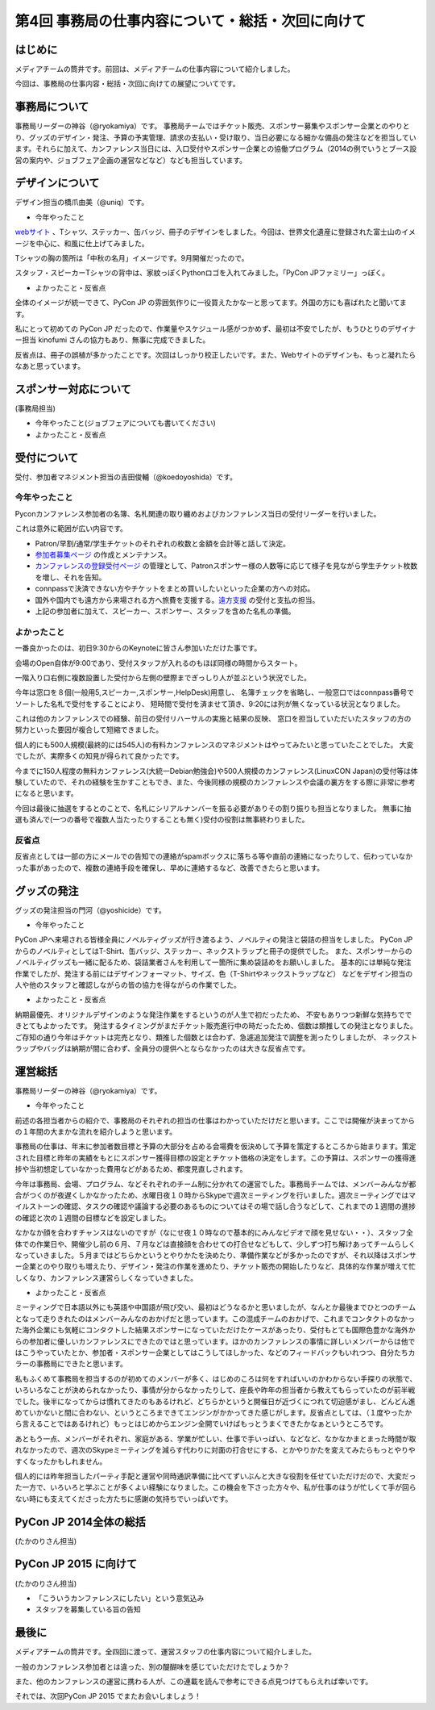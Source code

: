 ==================================================
第4回 事務局の仕事内容について・総括・次回に向けて
==================================================

はじめに
========

メディアチームの筒井です。前回は、メディアチームの仕事内容について紹介しました。

今回は、事務局の仕事内容・総括・次回に向けての展望についてです。

事務局について
==============

事務局リーダーの神谷（@ryokamiya）です。
事務局チームではチケット販売、スポンサー募集やスポンサー企業とのやりとり、グッズのデザイン・発注、予算の予実管理、請求の支払い・受け取り、当日必要になる細かな備品の発注などを担当しています。それらに加えて、カンファレンス当日には、入口受付やスポンサー企業との協働プログラム（2014の例でいうとブース設営の案内や、ジョブフェア企画の運営などなど）なども担当しています。


デザインについて
================

デザイン担当の橋爪由美（@uniq）です。

* 今年やったこと

`webサイト <https://pycon.jp/2014/>`_ 、Tシャツ、ステッカー、缶バッジ、冊子のデザインをしました。今回は、世界文化遺産に登録された富士山のイメージを中心に、和風に仕上げてみました。

.. raw:: html

   <a href="https://www.flickr.com/photos/pyconjp/15245287432" title="冊子、ステッカー、缶バッジ by pycon jp, on Flickr"><img src="https://farm6.staticflickr.com/5563/15245287432_4b2174b0c9_z.jpg" width="640" height="429" alt="冊子、ステッカー、缶バッジ"></a>

Tシャツの胸の箇所は「中秋の名月」イメージです。9月開催だったので。

.. raw:: html

   <a href="https://www.flickr.com/photos/pyconjp/15071317720" title="IMG_9270 by pycon jp, on Flickr"><img src="https://farm4.staticflickr.com/3886/15071317720_785a8ef662_z.jpg" width="640" height="427" alt="IMG_9270"></a>

スタッフ・スピーカーTシャツの背中は、家紋っぽくPythonロゴを入れてみました。「PyCon JPファミリー」っぽく。

.. raw:: html

   <a href="https://www.flickr.com/photos/pyconjp/15050355219" title="Staff Tシャツ by pycon jp, on Flickr"><img src="https://farm4.staticflickr.com/3838/15050355219_1564187a91_z.jpg" width="640" height="429" alt="Staff Tシャツ"></a>

* よかったこと・反省点

全体のイメージが統一できて、PyCon JP の雰囲気作りに一役買えたかなーと思ってます。外国の方にも喜ばれたと聞いてます。

私にとって初めての PyCon JP だったので、作業量やスケジュール感がつかめず、最初は不安でしたが、もうひとりのデザイナー担当 kinofumi さんの協力もあり、無事に完成できました。

反省点は、冊子の誤植が多かったことです。次回はしっかり校正したいです。また、Webサイトのデザインも、もっと凝れたらなあと思っています。

スポンサー対応について
======================

(事務局担当)

* 今年やったこと(ジョブフェアについても書いてください)
* よかったこと・反省点

受付について
============

受付、参加者マネジメント担当の吉田俊輔（@koedoyoshida）です。

今年やったこと
--------------

Pyconカンファレンス参加者の名簿、名札関連の取り纏めおよびカンファレンス当日の受付リーダーを行いました。

これは意外に範囲が広い内容です。

* Patron/早割/通常/学生チケットのそれぞれの枚数と金額を会計等と話して決定。
* `参加者募集ページ <https://pycon.jp/2014/registration/>`_ の作成とメンテナンス。
* `カンファレンスの登録受付ページ <http://pyconjp.connpass.com/event/6300/>`_ の管理として、Patronスポンサー様の人数等に応じて様子を見ながら学生チケット枚数を増し、それを告知。
* connpassで決済できない方やチケットをまとめ買いしたいといった企業の方への対応。
* 国外や国内でも遠方から来場される方へ旅費を支援する。`遠方支援 <https://pycon.jp/2014/registration/support/>`_ の受付と支払の担当。
* 上記の参加者に加えて、スピーカー、スポンサー、スタッフを含めた名札の準備。

よかったこと
------------

一番良かったのは、初日9:30からのKeynoteに皆さん参加いただけた事です。

会場のOpen自体が9:00であり、受付スタッフが入れるのもほぼ同様の時間からスタート。

一階入り口右側に複数設置した受付から左側の壁際までぎっしり人が並ぶという状況でした。

今年は窓口を８個(一般用5,スピーカー,スポンサー,HelpDesk)用意し、
名簿チェックを省略し、一般窓口ではconnpass番号でソートした名札で受付をすることにより、
短時間で受付を済ませて頂き、9:20には列が無くなっている状況となりました。

これは他のカンファレンスでの経験、前日の受付リハーサルの実施と結果の反映、
窓口を担当していただいたスタッフの方の努力といった要因が複合して短縮できました。

個人的にも500人規模(最終的には545人)の有料カンファレンスのマネジメントはやってみたいと思っていたことでした。
大変でしたが、実際多くの知見が得られて良かったです。

今までに150人程度の無料カンファレンス(大統一Debian勉強会)や500人規模のカンファレンス(LinuxCON Japan)の受付等は体験していたので、それの経験を生かすこともでき、また、今後同様の規模のカンファレンスや会議の裏方をする際に非常に参考になると思います。

今回は最後に抽選をするとのことで、名札にシリアルナンバーを振る必要がありその割り振りも担当となりました。
無事に抽選も済んで(一つの番号で複数人当たったりすることも無く)受付の役割は無事終わりました。

反省点
------

反省点としては一部の方にメールでの告知での連絡がspamボックスに落ちる等や直前の連絡になったりして、伝わっていなかった事があったので、複数の連絡手段を確保し、早めに連絡するなど、改善できたらと思います。

グッズの発注
============

グッズの発注担当の門河（@yoshicide）です。

* 今年やったこと

PyCon JPへ来場される皆様全員にノベルティグッズが行き渡るよう、ノベルティの発注と袋詰の担当をしました。
PyCon JPからのノベルティとしてはT-Shirt、缶バッジ、ステッカー、ネックストラップと冊子の提供でした。
また、スポンサーからのノベルティグッズも一緒に配るため、袋詰業者さんを利用して一箇所に集め袋詰めをお願いしました。
基本的には単純な発注作業でしたが、発注する前にはデザインフォーマット、サイズ、色（T-Shirtやネックストラップなど）
などをデザイン担当の人や他のスタッフと確認しながらの皆の協力を得ながらの作業でした。

* よかったこと・反省点

納期最優先、オリジナルデザインのような発注作業をするというのが人生で初だったため、
不安もありつつ新鮮な気持ちでできとてもよかったです。
発注するタイミングがまだチケット販売進行中の時だったため、個数は類推しての発注となりました。
ご存知の通り今年はチケットは完売となり、類推した個数とは合わず、急遽追加発注で調整を測ったりしましたが、
ネックストラップやバッグは納期が間に合わず、全員分の提供へとならなかったのは大きな反省点です。

運営総括
========

事務局リーダーの神谷（@ryokamiya）です。

* 今年やったこと

前述の各担当者からの紹介で、事務局のそれぞれの担当の仕事はわかっていただけだと思います。ここでは開催が決まってからの１年間の大まかな流れを紹介しようと思います。

事務局の仕事は、年末に参加者数目標と予算の大部分を占める会場費を仮決めして予算を策定するところから始まります。策定された目標と昨年の実績をもとにスポンサー獲得目標の設定とチケット価格の決定をします。この予算は、スポンサーの獲得進捗や当初想定していなかった費用などがあるため、都度見直しされます。

今年は事務局、会場、プログラム、などそれぞれのチーム制に分かれての運営でした。事務局チームでは、メンバーみんなが都合がつくのが夜遅くしかなかったため、水曜日夜１０時からSkypeで週次ミーティングを行いました。週次ミーティングではマイルストーンの確認、タスクの確認や議論する必要のあるものについてはその場で話し合うなどして、これまでの１週間の進捗の確認と次の１週間の目標などを設定しました。

なかなか顔を合わすチャンスはないのですが（なにせ夜１０時なので基本的にみんなビデオで顔を見せない・・）、スタッフ全体での作業日や、開催少し前の６月、７月などは直接顔を合わせての打合せなどもして、少しずつ打ち解けあってチームらしくなっていきました。５月まではどちらかというとやりかたを決めたり、準備作業などが多かったのですが、それ以降はスポンサー企業とのやり取りも増えたり、デザイン・発注の作業を進めたり、チケット販売の開始したりなど、具体的な作業が増えて忙しくなり、カンファレンス運営らしくなっていきました。

* よかったこと・反省点

ミーティングで日本語以外にも英語や中国語が飛び交い、最初はどうなるかと思いましたが、なんとか最後までひとつのチームとなって走りきれたのはメンバーみんなのおかげだと思っています。この混成チームのおかげで、これまでコンタクトのなかった海外企業にも気軽にコンタクトした結果スポンサーになっていただけたケースがあったり、受付もとても国際色豊かな海外からの参加者に優しいカンファレンスにできたのではと思っています。ほかのカンファレンスの事情に詳しいメンバーからは他ではこうやっていたとか、参加者・スポンサー企業としてはこうしてほしかった、などのフィードバックもいれつつ、自分たちカラーの事務局にできたと思います。

私もふくめて事務局を担当するのが初めてのメンバーが多く、はじめのころは何をすればいいのかわからない手探りの状態で、いろいろなことが決められなかったり、事情が分からなかったりして、座長や昨年の担当者から教えてもらっていたのが前半戦でした。後半になってからは慣れてきたのもあるけれど、どちらかというと開催日が近づくにつれて切迫感がまし、どんどん進めていかないと間に合わない、というところまできてエンジンがかかってきた感じがします。反省点としては、（１度やったから言えることではあるけれど）もっとはじめからエンジン全開でいけばもっとうまくできたかなぁというところです。

あともう一点、メンバーがそれぞれ、家庭がある、学業が忙しい、仕事で手いっぱい、などなど、なかなかまとまった時間が取れなかったので、週次のSkypeミーティングを減らす代わりに対面の打合せにする、とかやりかたを変えてみたらもっとやりやすくなったかもしれません。

個人的には昨年担当したパーティ手配と運営や同時通訳準備に比べてずいぶんと大きな役割を任せていただけだので、大変だった一方で、いろいろと学ぶことが多くよい経験になりました。この機会を下さった方々や、私が仕事のほうが忙しくて手が回らない時にも支えてくださった方たちに感謝の気持ちでいっぱいです。


PyCon JP 2014全体の総括
=======================

(たかのりさん担当)

PyCon JP 2015 に向けて
======================

(たかのりさん担当)

* 「こういうカンファレンスにしたい」という意気込み
* スタッフを募集している旨の告知

最後に
======

メディアチームの筒井です。全四回に渡って、運営スタッフの仕事内容について紹介しました。

一般のカンファレンス参加者とは違った、別の醍醐味を感じていただけたでしょうか？

また、他のカンファレンスの運営に携わる人が、この連載を読んで参考にできる点見つけてもらえれば幸いです。

それでは、次回PyCon JP 2015 でまたお会いしましょう！
